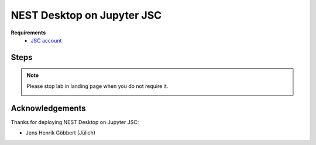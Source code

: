 .. _nest-desktop-on-jupyter-jsc:

NEST Desktop on Jupyter JSC
===========================

.. grid:: 2

   .. grid-item::
      :columns: 7

      `Jupyter JSC <https://jupyter-jsc.fz-juelich.de>`__ is designed to provide the rich high performance computing
      (HPC) ecosystem to the world's most popular software: web browsers. JupyterLab is a web-based interactive
      development environment for Jupyter notebooks, code, and data. JupyterLab is flexible to support a wide range of
      workflows in data science, scientific computing, and machine learning.

   .. grid-item::
      :columns: 5

      .. image:: /_static/img/logo/jupyterjsc-logo.png

**Requirements**
   - `JSC account <https://judoor.fz-juelich.de/login>`__

.. _jupyter-jsc-steps:

Steps
-----

.. grid:: 2
   :gutter: 4

   .. grid-item::
      :columns: 4

      | 1. Go to `Jupyter JSC <https://jupyter-jsc.fz-juelich.de/>`__.

      Login with your JSC account.

   .. grid-item::
      :columns: 8

      .. image:: /_static/img/screenshots/online-services/jupyter-jsc-login.png
         :width: 50%

   .. grid-item::
      :columns: 4

      | 2. Create a new JupyterLab.

   .. grid-item::
      :columns: 8

      .. image:: /_static/img/screenshots/online-services/jupyter-jsc-new-jupyterlab.png

   .. grid-item::
      :columns: 4

      | 3a. Configure your lab

      Name your lab, select the latest version of JupyterLab and then select a system: JURECA.

   .. grid-item::
      :columns: 8

      .. image:: /_static/img/screenshots/online-services/jupyter-jsc-lab-config.png

   .. grid-item::
      :columns: 4

      | 3b. In Kernel and Extensions tab

      Check NEST Desktop and then save the config.

   .. grid-item::
      :columns: 8

      .. image:: /_static/img/screenshots/online-services/jupyter-jsc-lab-kernels-extensions.png

   .. grid-item::
      :columns: 4

      | 4. Start lab

   .. grid-item::
      :columns: 8

      .. image:: /_static/img/screenshots/online-services/jupyter-jsc-lab-start.png

   .. grid-item::
      :columns: 4

      | 5. In JupyterLab launcher

      Click on NEST Desktop icon


   .. grid-item::
      :columns: 8

      .. image:: /_static/img/screenshots/online-services/jupyter-jsc-lab-notebook.png

.. note::
   Please stop lab in landing page when you do not require it.

   .. image:: /_static/img/screenshots/online-services/jupyter-jsc-lab-open-stop.png


Acknowledgements
----------------

Thanks for deploying NEST Desktop on Jupyter JSC:

- Jens Henrik Göbbert (Jülich)
